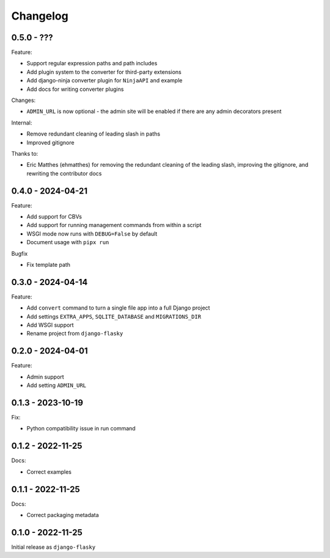 =========
Changelog
=========

0.5.0 - ???
-----------

Feature:

* Support regular expression paths and path includes
* Add plugin system to the converter for third-party extensions
* Add django-ninja converter plugin for ``NinjaAPI`` and example
* Add docs for writing converter plugins

Changes:

* ``ADMIN_URL`` is now optional - the admin site will be enabled if there are any admin
  decorators present

Internal:

* Remove redundant cleaning of leading slash in paths
* Improved gitignore

Thanks to:

* Eric Matthes (ehmatthes) for removing the redundant cleaning of the leading slash,
  improving the gitignore, and rewriting the contributor docs


0.4.0 - 2024-04-21
------------------

Feature:

* Add support for CBVs
* Add support for running management commands from within a script
* WSGI mode now runs with ``DEBUG=False`` by default
* Document usage with ``pipx run``

Bugfix

* Fix template path


0.3.0 - 2024-04-14
------------------

Feature:

* Add ``convert`` command to turn a single file app into a full Django project
* Add settings ``EXTRA_APPS``, ``SQLITE_DATABASE`` and ``MIGRATIONS_DIR``
* Add WSGI support
* Rename project from ``django-flasky``


0.2.0 - 2024-04-01
------------------

Feature:

* Admin support
* Add setting ``ADMIN_URL``


0.1.3 - 2023-10-19
------------------

Fix:

* Python compatibility issue in run command



0.1.2 - 2022-11-25
------------------

Docs:

* Correct examples


0.1.1 - 2022-11-25
------------------

Docs:

* Correct packaging metadata



0.1.0 - 2022-11-25
------------------

Initial release as ``django-flasky``
